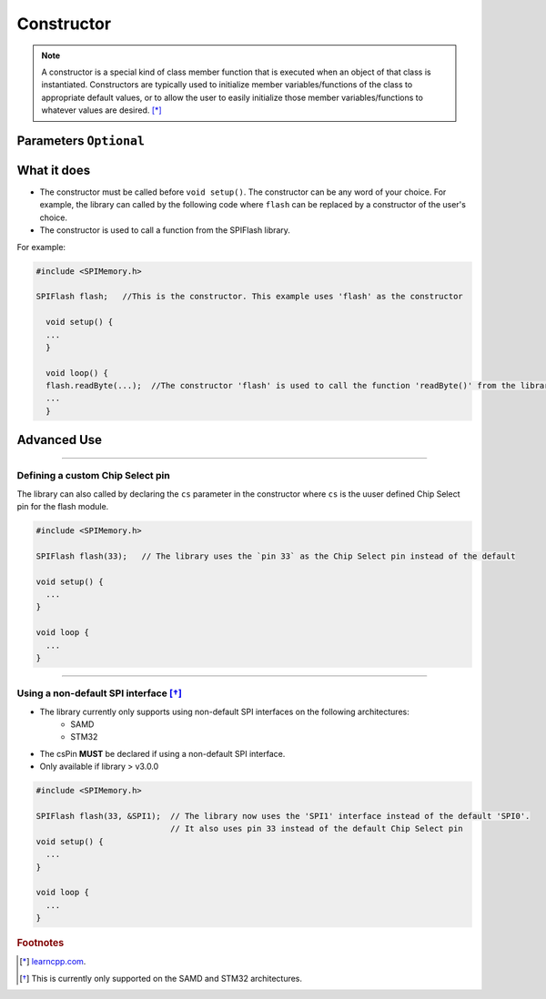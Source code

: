 .. _Constructor:

.. cpp:class:: SPIFlash
.. cpp:function:: SPIFlash::SPIFlash(uint8_t cs = CS, SPIClass *spiinterface = &SPI)

.. default-domain:: cpp
.. highlight:: cpp
  :linenothreshold: 4

#############
Constructor
#############

.. note::

  A constructor is a special kind of class member function that is executed when an object of that class is instantiated.
  Constructors are typically used to initialize member variables/functions of the class to appropriate default values, or to allow the user to easily initialize those member
  variables/functions to whatever values are desired. [*]_

************************
Parameters ``Optional``
************************
.. cpp:var:: uint8_t cs

    Refer to :ref:`Defining a custom Chip Select pin <customCSPin>`

.. cpp:var:: SPIClass *spiinterface

    Refer to :ref:`Using a non-default SPI interface <nonDefaultSPI>`

********************
What it does
********************

* The constructor must be called before ``void setup()``. The constructor can be any word of your choice. For example, the library can called by the following code where ``flash`` can be replaced by a constructor of the user's choice.

* The constructor is used to call a function from the SPIFlash library.

For example:

.. code-block:: cpp

  #include <SPIMemory.h>

  SPIFlash flash;   //This is the constructor. This example uses 'flash' as the constructor

    void setup() {
    ...
    }

    void loop() {
    flash.readByte(...);  //The constructor 'flash' is used to call the function 'readByte()' from the library
    ...
    }

.. _advancedUseConstructor:

********************
Advanced Use
********************

-------------------------------------

.. _customCSPin:

Defining a custom Chip Select pin
------------------------------------
The library can also called by declaring the ``cs`` parameter in the constructor where ``cs`` is the uuser defined Chip Select pin for the flash module.

.. code-block:: cpp

  #include <SPIMemory.h>

  SPIFlash flash(33);   // The library uses the `pin 33` as the Chip Select pin instead of the default

  void setup() {
    ...
  }

  void loop {
    ...
  }

-------------------------------------

.. _nonDefaultSPI:
Using a non-default SPI interface [*]_
----------------------------------------

* The library currently only supports using non-default SPI interfaces on the following architectures:
    * SAMD
    * STM32
* The csPin **MUST** be declared if using a non-default SPI interface.
* Only available if library > v3.0.0

.. code-block:: cpp

  #include <SPIMemory.h>

  SPIFlash flash(33, &SPI1);  // The library now uses the 'SPI1' interface instead of the default 'SPI0'.
                              // It also uses pin 33 instead of the default Chip Select pin
  void setup() {
    ...
  }

  void loop {
    ...
  }

.. rubric:: Footnotes
.. [*] `learncpp.com <http://www.learncpp.com/cpp-tutorial/85-constructors/>`_.
.. [*] This is currently only supported on the SAMD and STM32 architectures.
